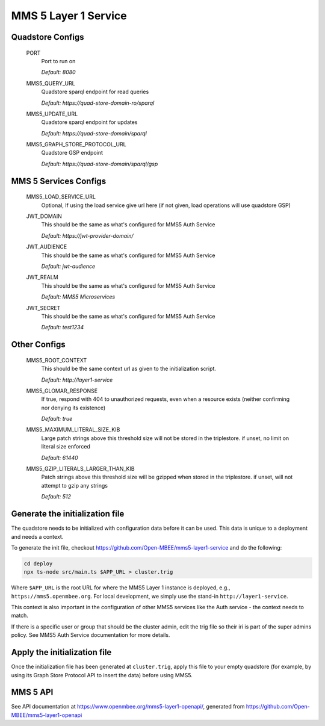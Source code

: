 MMS 5 Layer 1 Service
=====================

Quadstore Configs
--------------------------

  PORT
    Port to run on

    | `Default: 8080`

  MMS5_QUERY_URL
    Quadstore sparql endpoint for read queries

    | `Default: https://quad-store-domain-ro/sparql`

  MMS5_UPDATE_URL
    Quadstore sparql endpoint for updates

    | `Default: https://quad-store-domain/sparql`

  MMS5_GRAPH_STORE_PROTOCOL_URL
    Quadstore GSP endpoint

    | `Default: https://quad-store-domain/sparql/gsp`

MMS 5 Services Configs
-----------------------

  MMS5_LOAD_SERVICE_URL
    Optional, If using the load service give url here (if not given, load operations will use quadstore GSP)

  JWT_DOMAIN
    This should be the same as what's configured for MMS5 Auth Service

    | `Default: https://jwt-provider-domain/`

  JWT_AUDIENCE
    This should be the same as what's configured for MMS5 Auth Service

    | `Default: jwt-audience`

  JWT_REALM
    This should be the same as what's configured for MMS5 Auth Service

    | `Default: MMS5 Microservices`

  JWT_SECRET
    This should be the same as what's configured for MMS5 Auth Service

    | `Default: test1234`

Other Configs
---------------------

  MMS5_ROOT_CONTEXT
    This should be the same context url as given to the initialization script.

    | `Default: http://layer1-service`

  MMS5_GLOMAR_RESPONSE
    If true, respond with 404 to unauthorized requests, even when a resource exists (neither confirming nor denying its existence)

    | `Default: true`

  MMS5_MAXIMUM_LITERAL_SIZE_KIB
    Large patch strings above this threshold size will not be stored in the triplestore. if unset, no limit on literal size enforced

    | `Default: 61440`

  MMS5_GZIP_LITERALS_LARGER_THAN_KIB
    Patch strings above this threshold size will be gzipped when stored in the triplestore. if unset, will not attempt to gzip any strings

    | `Default: 512`

Generate the initialization file
--------------------------------

The quadstore needs to be initialized with configuration data before it can be used. This data is unique to a deployment and needs a context.

To generate the init file, checkout https://github.com/Open-MBEE/mms5-layer1-service and do the following:

.. code:: bash

   cd deploy
   npx ts-node src/main.ts $APP_URL > cluster.trig

Where ``$APP_URL`` is the root URL for where the MMS5 Layer 1 instance is deployed, e.g., ``https://mms5.openmbee.org``. For local development, we simply use the stand-in ``http://layer1-service``.

This context is also important in the configuration of other MMS5 services like the Auth service - the context needs to match.

If there is a specific user or group that should be the cluster admin, edit the trig file so their iri is part of the super admins policy. See MMS5 Auth Service documentation for more details.

Apply the initialization file
-----------------------------

Once the initialization file has been generated at ``cluster.trig``, apply this file to your empty quadstore (for example, by using its Graph Store Protocol API to insert the data) before using MMS5.

MMS 5 API
---------

See API documentation at https://www.openmbee.org/mms5-layer1-openapi/, generated from https://github.com/Open-MBEE/mms5-layer1-openapi
